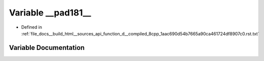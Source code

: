 .. _exhale_variable_function__d____compiled__8cpp__1aac690d54b7665a90ca461724df8907c0_8rst_8txt_1a1d17c9a0453246eede1fd2f48b49739a:

Variable __pad181__
===================

- Defined in :ref:`file_docs__build_html__sources_api_function_d__compiled_8cpp_1aac690d54b7665a90ca461724df8907c0.rst.txt`


Variable Documentation
----------------------


.. doxygenvariable:: __pad181__
